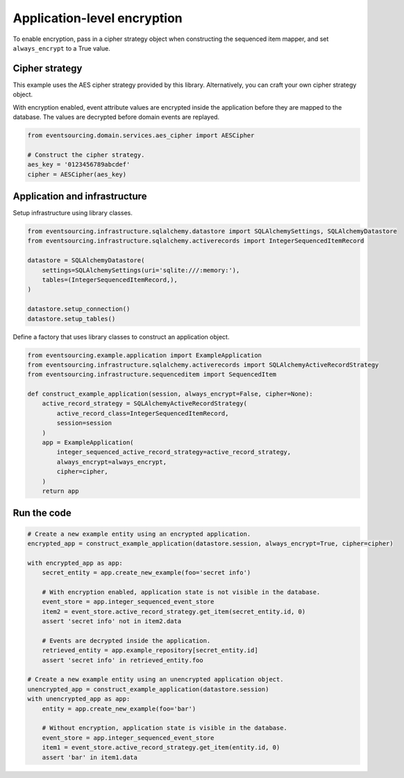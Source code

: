 ============================
Application-level encryption
============================

To enable encryption, pass in a cipher strategy object when constructing
the sequenced item mapper, and set ``always_encrypt`` to a True value.

Cipher strategy
---------------

This example uses the AES cipher strategy provided by this library. Alternatively,
you can craft your own cipher strategy object.

With encryption enabled, event attribute values are encrypted inside the application
before they are mapped to the database. The values are decrypted before domain events
are replayed.


.. code:: python

    from eventsourcing.domain.services.aes_cipher import AESCipher

    # Construct the cipher strategy.
    aes_key = '0123456789abcdef'
    cipher = AESCipher(aes_key)


Application and infrastructure
------------------------------

Setup infrastructure using library classes.

.. code:: python

    from eventsourcing.infrastructure.sqlalchemy.datastore import SQLAlchemySettings, SQLAlchemyDatastore
    from eventsourcing.infrastructure.sqlalchemy.activerecords import IntegerSequencedItemRecord

    datastore = SQLAlchemyDatastore(
        settings=SQLAlchemySettings(uri='sqlite:///:memory:'),
        tables=(IntegerSequencedItemRecord,),
    )

    datastore.setup_connection()
    datastore.setup_tables()


Define a factory that uses library classes to construct an application object.

.. code:: python

    from eventsourcing.example.application import ExampleApplication
    from eventsourcing.infrastructure.sqlalchemy.activerecords import SQLAlchemyActiveRecordStrategy
    from eventsourcing.infrastructure.sequenceditem import SequencedItem

    def construct_example_application(session, always_encrypt=False, cipher=None):
        active_record_strategy = SQLAlchemyActiveRecordStrategy(
            active_record_class=IntegerSequencedItemRecord,
            session=session
        )
        app = ExampleApplication(
            integer_sequenced_active_record_strategy=active_record_strategy,
            always_encrypt=always_encrypt,
            cipher=cipher,
        )
        return app


Run the code
------------

.. code:: python

    # Create a new example entity using an encrypted application.
    encrypted_app = construct_example_application(datastore.session, always_encrypt=True, cipher=cipher)

    with encrypted_app as app:
        secret_entity = app.create_new_example(foo='secret info')

        # With encryption enabled, application state is not visible in the database.
        event_store = app.integer_sequenced_event_store
        item2 = event_store.active_record_strategy.get_item(secret_entity.id, 0)
        assert 'secret info' not in item2.data

        # Events are decrypted inside the application.
        retrieved_entity = app.example_repository[secret_entity.id]
        assert 'secret info' in retrieved_entity.foo

    # Create a new example entity using an unencrypted application object.
    unencrypted_app = construct_example_application(datastore.session)
    with unencrypted_app as app:
        entity = app.create_new_example(foo='bar')

        # Without encryption, application state is visible in the database.
        event_store = app.integer_sequenced_event_store
        item1 = event_store.active_record_strategy.get_item(entity.id, 0)
        assert 'bar' in item1.data
